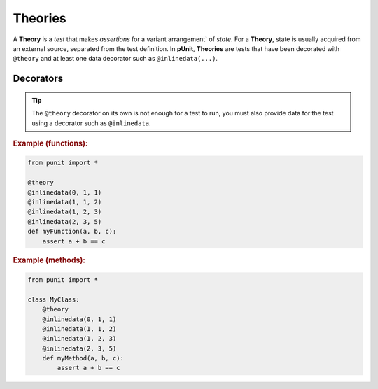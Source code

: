 Theories
========

A **Theory** is a `test` that makes `assertions` for a variant arrangement` of `state`. For a **Theory**, state is usually acquired from an external source, separated from the test definition. In **pUnit**, **Theories** are tests that have been decorated with ``@theory`` and at least one data decorator such as ``@inlinedata(...)``.

Decorators
----------

.. py:currentmodule:: punit.theories

.. py:decorator:: theory
    :canonical: punit.theories.theory

    Decorates a function or method as a "Theory-based" test.

.. tip:: The ``@theory`` decorator on its own is not enough for a test to run, you must also provide data for the test using a decorator such as ``@inlinedata``.

.. py:decorator:: inlinedata(*args)
    :canonical: punit.theories.inlinedata

    Decorates a "Theory-based" test with inline data to be used by the test.

.. rubric:: Example (functions):

.. code:: python

    from punit import *

    @theory
    @inlinedata(0, 1, 1)
    @inlinedata(1, 1, 2)
    @inlinedata(1, 2, 3)
    @inlinedata(2, 3, 5)
    def myFunction(a, b, c):
        assert a + b == c

.. rubric:: Example (methods):

.. code:: python

    from punit import *

    class MyClass:
        @theory
        @inlinedata(0, 1, 1)
        @inlinedata(1, 1, 2)
        @inlinedata(1, 2, 3)
        @inlinedata(2, 3, 5)
        def myMethod(a, b, c):
            assert a + b == c
